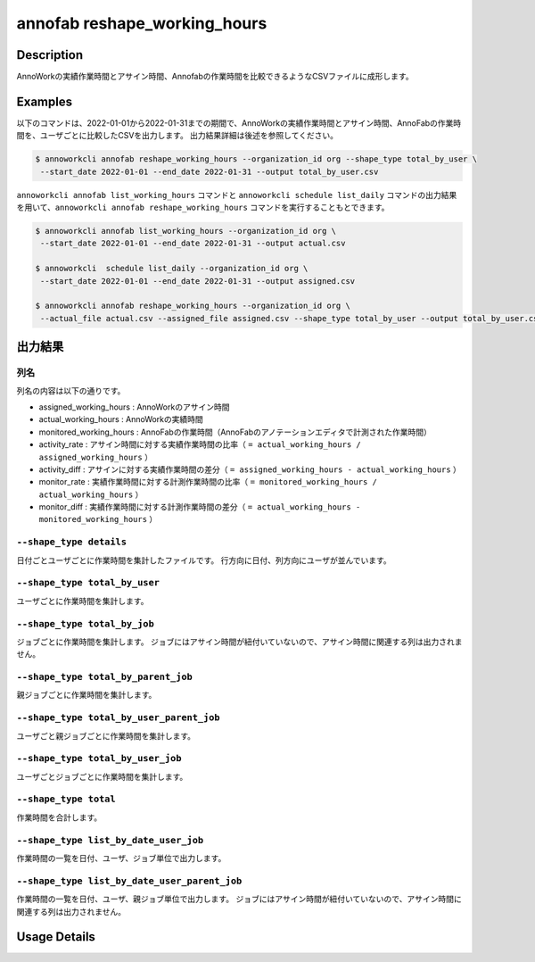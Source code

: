 =========================================
annofab reshape_working_hours
=========================================

Description
=================================
AnnoWorkの実績作業時間とアサイン時間、Annofabの作業時間を比較できるようなCSVファイルに成形します。



Examples
=================================

以下のコマンドは、2022-01-01から2022-01-31までの期間で、AnnoWorkの実績作業時間とアサイン時間、AnnoFabの作業時間を、ユーザごとに比較したCSVを出力します。
出力結果詳細は後述を参照してください。

.. code-block:: 

    $ annoworkcli annofab reshape_working_hours --organization_id org --shape_type total_by_user \
     --start_date 2022-01-01 --end_date 2022-01-31 --output total_by_user.csv


``annoworkcli annofab list_working_hours`` コマンドと ``annoworkcli schedule list_daily`` コマンドの出力結果を用いて、``annoworkcli annofab reshape_working_hours`` コマンドを実行することもとできます。


.. code-block:: 

    $ annoworkcli annofab list_working_hours --organization_id org \
     --start_date 2022-01-01 --end_date 2022-01-31 --output actual.csv

    $ annoworkcli  schedule list_daily --organization_id org \
     --start_date 2022-01-01 --end_date 2022-01-31 --output assigned.csv

    $ annoworkcli annofab reshape_working_hours --organization_id org \ 
     --actual_file actual.csv --assigned_file assigned.csv --shape_type total_by_user --output total_by_user.csv



出力結果
=================================

列名
^^^^^^^^^^^^^^^^^^^^^^^^^^^^^^^^^^^^^^^^^^^^^^^
列名の内容は以下の通りです。


* assigned_working_hours : AnnoWorkのアサイン時間
* actual_working_hours : AnnoWorkの実績時間
* monitored_working_hours : AnnoFabの作業時間（AnnoFabのアノテーションエディタで計測された作業時間）
* activity_rate : アサイン時間に対する実績作業時間の比率（ ``= actual_working_hours / assigned_working_hours`` ）
* activity_diff : アサインに対する実績作業時間の差分（ ``= assigned_working_hours - actual_working_hours`` ）
* monitor_rate : 実績作業時間に対する計測作業時間の比率（ ``= monitored_working_hours / actual_working_hours`` ）
* monitor_diff : 実績作業時間に対する計測作業時間の差分（ ``= actual_working_hours - monitored_working_hours`` ）



``--shape_type details``
^^^^^^^^^^^^^^^^^^^^^^^^^^^^^^^^^^^^^^^^^^^^^^^
日付ごとユーザごとに作業時間を集計したファイルです。
行方向に日付、列方向にユーザが並んでいます。


.. csv-table:: details.csv
   :file: reshape_working_hours/details.csv
   :header-rows: 2


``--shape_type total_by_user``
^^^^^^^^^^^^^^^^^^^^^^^^^^^^^^^^^^^^^^^^^^^^^^^

ユーザごとに作業時間を集計します。


.. csv-table:: total_by_user.csv
   :file: reshape_working_hours/total_by_user.csv
   :header-rows: 1


``--shape_type total_by_job``
^^^^^^^^^^^^^^^^^^^^^^^^^^^^^^^^^^^^^^^^^^^^^^^

ジョブごとに作業時間を集計します。 
ジョブにはアサイン時間が紐付いていないので、アサイン時間に関連する列は出力されません。

.. csv-table:: total_by_job.csv
   :file: reshape_working_hours/total_by_job.csv
   :header-rows: 1


``--shape_type total_by_parent_job``
^^^^^^^^^^^^^^^^^^^^^^^^^^^^^^^^^^^^^^^^^^^^^^^

親ジョブごとに作業時間を集計します。


.. csv-table:: total_by_parent_job.csv
   :file: reshape_working_hours/total_by_parent_job.csv
   :header-rows: 1


``--shape_type total_by_user_parent_job``
^^^^^^^^^^^^^^^^^^^^^^^^^^^^^^^^^^^^^^^^^^^^^^^

ユーザごと親ジョブごとに作業時間を集計します。


.. csv-table:: total_by_user_parent_job.csv
   :file: reshape_working_hours/total_by_user_parent_job.csv
   :header-rows: 1


``--shape_type total_by_user_job``
^^^^^^^^^^^^^^^^^^^^^^^^^^^^^^^^^^^^^^^^^^^^^^^

ユーザごとジョブごとに作業時間を集計します。

.. csv-table:: total_by_user_job.csv
   :file: reshape_working_hours/total_by_user_job.csv
   :header-rows: 1


``--shape_type total``
^^^^^^^^^^^^^^^^^^^^^^^^^^^^^^^^^^^^^^^^^^^^^^^

作業時間を合計します。

.. csv-table:: total.csv
   :file: reshape_working_hours/total.csv
   :header-rows: 1





``--shape_type list_by_date_user_job``
^^^^^^^^^^^^^^^^^^^^^^^^^^^^^^^^^^^^^^^^^^^^^^^
作業時間の一覧を日付、ユーザ、ジョブ単位で出力します。

.. csv-table:: list_by_date_user_job.csv
   :file: reshape_working_hours/list_by_date_user_job.csv
   :header-rows: 1



``--shape_type list_by_date_user_parent_job``
^^^^^^^^^^^^^^^^^^^^^^^^^^^^^^^^^^^^^^^^^^^^^^^
作業時間の一覧を日付、ユーザ、親ジョブ単位で出力します。
ジョブにはアサイン時間が紐付いていないので、アサイン時間に関連する列は出力されません。


.. csv-table:: list_by_date_user_parent_job.csv
   :file: reshape_working_hours/list_by_date_user_parent_job.csv
   :header-rows: 1


Usage Details
=================================

.. argparse::
   :ref: annoworkcli.annofab.reshape_working_hours.add_parser
   :prog: annoworkcli annofab reshape_working_hours
   :nosubcommands:
   :nodefaultconst: